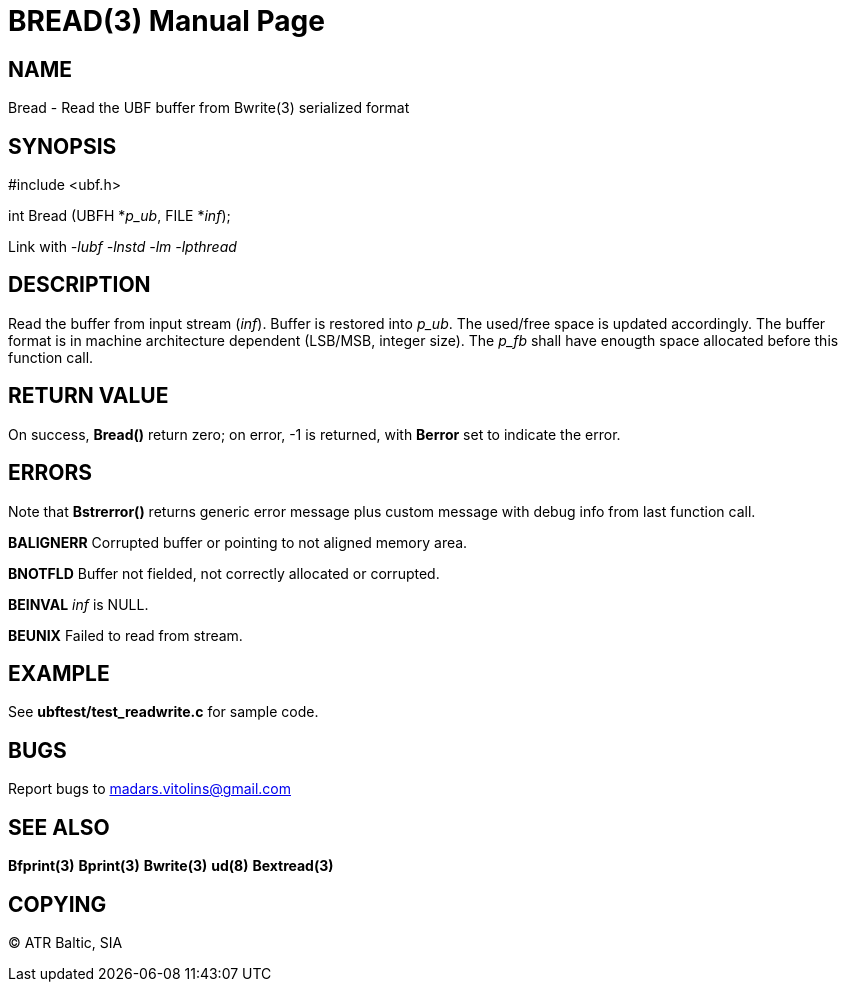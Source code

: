 BREAD(3)
========
:doctype: manpage


NAME
----
Bread - Read the UBF buffer from Bwrite(3) serialized format


SYNOPSIS
--------

#include <ubf.h>

int Bread (UBFH *'p_ub', FILE *'inf');

Link with '-lubf -lnstd -lm -lpthread'

DESCRIPTION
-----------
Read the buffer from input stream ('inf'). Buffer is restored into 'p_ub'. The used/free space is updated accordingly. The buffer format is in machine architecture dependent (LSB/MSB, integer size). The 'p_fb' shall have enougth space allocated before this function call.

RETURN VALUE
------------
On success, *Bread()* return zero; on error, -1 is returned, with *Berror* set to indicate the error.

ERRORS
------
Note that *Bstrerror()* returns generic error message plus custom message with debug info from last function call.

*BALIGNERR* Corrupted buffer or pointing to not aligned memory area.

*BNOTFLD* Buffer not fielded, not correctly allocated or corrupted.

*BEINVAL* 'inf' is NULL.

*BEUNIX* Failed to read from stream.

EXAMPLE
-------
See *ubftest/test_readwrite.c* for sample code.

BUGS
----
Report bugs to madars.vitolins@gmail.com

SEE ALSO
--------
*Bfprint(3)* *Bprint(3)* *Bwrite(3)* *ud(8)* *Bextread(3)*

COPYING
-------
(C) ATR Baltic, SIA

